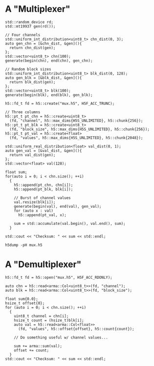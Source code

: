 
* A "Multiplexer"

   #+HEADERS: :results output :exports code
   #+BEGIN_SRC C++ :includes '(<h5cpp/all> <cstdint> <iostream> <numeric> <random> <vector>) :flags "-std=c++17" :libs "-lhdf5" :tangle yes
   std::random_device rd;
   std::mt19937 gen(rd());

   // Four channels
   std::uniform_int_distribution<uint8_t> chn_dist(0, 3);
   auto gen_chn = [&chn_dist, &gen](){
     return chn_dist(gen);
   };
   std::vector<uint8_t> chn(100);
   generate(begin(chn), end(chn), gen_chn);

   // Random block sizes
   std::uniform_int_distribution<uint8_t> blk_dist(0, 128);
   auto gen_blk = [&blk_dist, &gen](){
     return blk_dist(gen);
   };
   std::vector<uint8_t> blk(100);
   generate(begin(blk), end(blk), gen_blk);

   h5::fd_t fd = h5::create("mux.h5", H5F_ACC_TRUNC);

   // Three columns
   h5::pt_t pt_chn = h5::create<uint8_t>
     (fd, "channel", h5::max_dims{H5S_UNLIMITED}, h5::chunk{256});
   h5::pt_t pt_blk = h5::create<uint8_t>
     (fd, "block_size", h5::max_dims{H5S_UNLIMITED}, h5::chunk{256});
   h5::pt_t pt_val = h5::create<float>
     (fd, "values", h5::max_dims{H5S_UNLIMITED}, h5::chunk{2048});

   std::uniform_real_distribution<float> val_dist(0, 1);
   auto gen_val = [&val_dist, &gen](){
     return val_dist(gen);
   };
   std::vector<float> val(128);

   float sum;
   for(auto i = 0; i < chn.size(); ++i)
     {
       h5::append(pt_chn, chn[i]);
       h5::append(pt_blk, blk[i]);

       // Burst of channel values
       val.resize(blk[i]);
       generate(begin(val), end(val), gen_val);
       for (auto x : val)
         h5::append(pt_val, x);

       sum = std::accumulate(val.begin(), val.end(), sum);
     }

   std::cout << "Checksum: " << sum << std::endl;
   #+END_SRC

   #+BEGIN_SRC shell :results output :exports both
   h5dump -pH mux.h5
   #+END_SRC

* A "Demultiplexer"

   #+HEADERS: :results output :exports code
   #+BEGIN_SRC C++ :includes '(<armadillo> <h5cpp/all> <cstdint> <iostream>) :flags "-std=c++17" :libs "-lhdf5"
   h5::fd_t fd = h5::open("mux.h5", H5F_ACC_RDONLY);

   auto chn = h5::read<arma::Col<uint8_t>>(fd, "channel");
   auto blk = h5::read<arma::Col<uint8_t>>(fd, "block_size");

   float sum{0.0};
   hsize_t offset{0};
   for (auto i = 0; i < chn.size(); ++i)
     {
       uint8_t channel = chn[i];
       hsize_t count = (hsize_t)blk[i];
       auto val = h5::read<arma::Col<float>>
         (fd, "values", h5::offset{offset}, h5::count{count});

       // Do something useful w/ channel values...

       sum += arma::sum(val);
       offset += count;
     }
   std::cout << "Checksum: " << sum << std::endl;
   #+END_SRC
